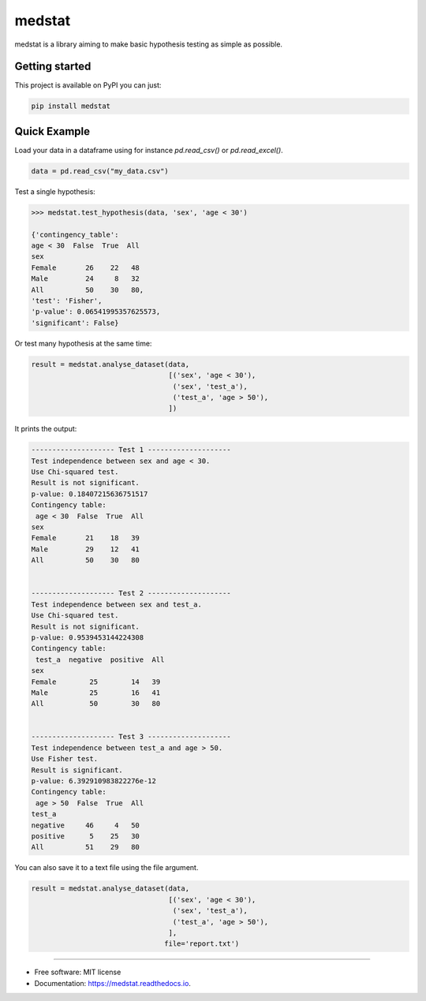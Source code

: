 =======
medstat
=======


.. image:: https://img.shields.io/pypi/v/medstat.svg
        :target: https://pypi.python.org/pypi/medstat

.. image:: https://img.shields.io/travis/monferrand/medstat.svg
        :target: https://travis-ci.org/monferrand/medstat

.. image:: https://img.shields.io/pypi/l/sphinx_rtd_theme.svg
   :target: https://pypi.python.org/pypi/medstat/
   :alt: License

.. image:: https://readthedocs.org/projects/medstat/badge/?version=latest
        :target: https://medstat.readthedocs.io/en/latest/?badge=latest
        :alt: Documentation Status


medstat is a library aiming to make basic hypothesis testing as simple as 
possible. 

Getting started
----------------

This project is available on PyPI you can just:

.. code::

    pip install medstat


Quick Example
----------------

Load your data in a dataframe using for instance `pd.read_csv()` or
`pd.read_excel()`.

.. code:: python

    data = pd.read_csv("my_data.csv")


Test a single hypothesis:

.. code:: python

    >>> medstat.test_hypothesis(data, 'sex', 'age < 30')

    {'contingency_table': 
    age < 30  False  True  All
    sex           
    Female       26    22   48
    Male         24     8   32
    All          50    30   80,
    'test': 'Fisher',
    'p-value': 0.06541995357625573,
    'significant': False}


Or test many hypothesis at the same time:

.. code:: python

    result = medstat.analyse_dataset(data,
                                     [('sex', 'age < 30'),
                                      ('sex', 'test_a'),
                                      ('test_a', 'age > 50'),
                                     ])

It prints the output:

.. code::

    -------------------- Test 1 --------------------
    Test independence between sex and age < 30. 
    Use Chi-squared test.
    Result is not significant.
    p-value: 0.18407215636751517
    Contingency table: 
     age < 30  False  True  All
    sex                       
    Female       21    18   39
    Male         29    12   41
    All          50    30   80 
     
    
    -------------------- Test 2 --------------------
    Test independence between sex and test_a. 
    Use Chi-squared test.
    Result is not significant.
    p-value: 0.9539453144224308
    Contingency table: 
     test_a  negative  positive  All
    sex                            
    Female        25        14   39
    Male          25        16   41
    All           50        30   80 
     
    
    -------------------- Test 3 --------------------
    Test independence between test_a and age > 50. 
    Use Fisher test.
    Result is significant.
    p-value: 6.392910983822276e-12
    Contingency table: 
     age > 50  False  True  All
    test_a                    
    negative     46     4   50
    positive      5    25   30
    All          51    29   80 


You can also save it to a text file using the file argument.

.. code::

    result = medstat.analyse_dataset(data,
                                     [('sex', 'age < 30'),
                                      ('sex', 'test_a'),
                                      ('test_a', 'age > 50'),
                                     ],
                                    file='report.txt')


--------------------------------

* Free software: MIT license
* Documentation: https://medstat.readthedocs.io.
